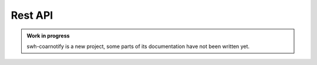 Rest API
========

.. admonition:: Work in progress
   :class: note

   swh-coarnotify is a new project, some parts of its documentation have not been
   written yet.